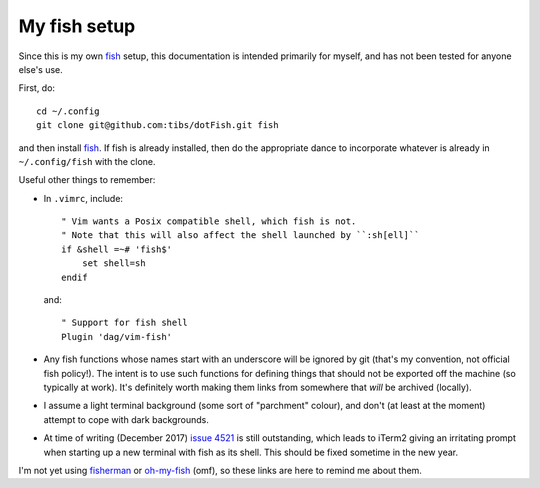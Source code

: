My fish setup
=============

Since this is my own fish_ setup, this documentation is intended primarily for
myself, and has not been tested for anyone else's use.

First, do::

    cd ~/.config
    git clone git@github.com:tibs/dotFish.git fish

and then install fish_. If fish is already installed, then do the appropriate
dance to incorporate whatever is already in ``~/.config/fish`` with the clone.

Useful other things to remember:

* In ``.vimrc``, include::

        " Vim wants a Posix compatible shell, which fish is not.
        " Note that this will also affect the shell launched by ``:sh[ell]``
        if &shell =~# 'fish$'
            set shell=sh
        endif

  and::

      " Support for fish shell
      Plugin 'dag/vim-fish'

* Any fish functions whose names start with an underscore will be ignored by
  git (that's my convention, not official fish policy!). The intent is to use
  such functions for defining things that should not be exported off the
  machine (so typically at work). It's definitely worth making them links from
  somewhere that *will* be archived (locally).

* I assume a light terminal background (some sort of "parchment" colour), and
  don't (at least at the moment) attempt to cope with dark backgrounds.

* At time of writing (December 2017) `issue 4521`_ is still outstanding, which
  leads to iTerm2 giving an irritating prompt when starting up a new terminal
  with fish as its shell. This should be fixed sometime in the new year.

.. _fish: https://fishshell.com/
.. _`issue 4521`: https://github.com/fish-shell/fish-shell/issues/4521

I'm not yet using fisherman_ or oh-my-fish_ (omf), so these links are here to
remind me about them.

.. _fisherman: https://github.com/fisherman/fisherman
.. _oh-my-fish: https://github.com/oh-my-fish/oh-my-fish
